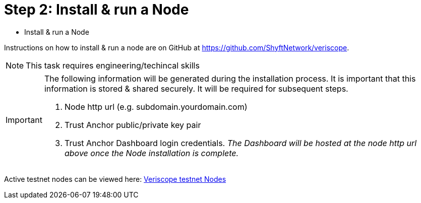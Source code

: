 = Step 2: Install & run a Node
:navtitle: Node Setup

[quote]
* Install & run a Node

Instructions on how to install & run a node are on GitHub at https://github.com/ShyftNetwork/veriscope. 

[NOTE]
This task requires engineering/techincal skills

[IMPORTANT]
====
The following information will be generated during the installation process. It is important that this information is stored & shared securely. It will be required for subsequent steps.

. Node http url (e.g. subdomain.yourdomain.com)
. Trust Anchor public/private key pair
. Trust Anchor Dashboard login credentials. _The Dashboard will be hosted at the node http url above once the Node installation is complete._
====

Active testnet nodes can be viewed here: https://fedstats.veriscope.network[Veriscope testnet Nodes]